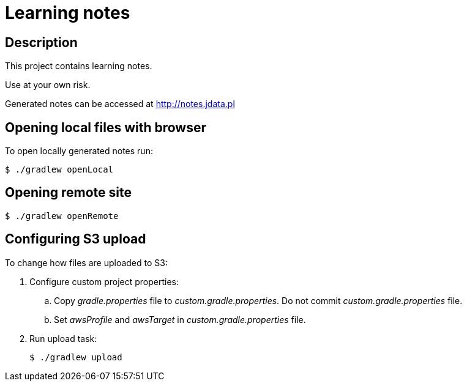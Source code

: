 = Learning notes

== Description

This project contains learning notes.

Use at your own risk.

Generated notes can be accessed at http://notes.jdata.pl

== Opening local files with browser

To open locally generated notes run:

[source,bash]
$ ./gradlew openLocal

== Opening remote site

[source,bash]
$ ./gradlew openRemote

== Configuring S3 upload

To change how files are uploaded to S3:

. Configure custom project properties:
+
  .. Copy _gradle.properties_ file to _custom.gradle.properties_.
     Do not commit _custom.gradle.properties_ file.
  .. Set _awsProfile_ and _awsTarget_ in _custom.gradle.properties_ file.
+
. Run upload task:
+
[source,bash]
$ ./gradlew upload
